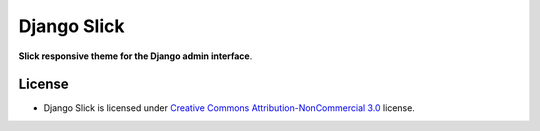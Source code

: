 ===========
Django Slick
===========

**Slick responsive theme for the Django admin interface**.


License
=======

* Django Slick is licensed under `Creative Commons Attribution-NonCommercial 3.0 <http://creativecommons.org/licenses/by-nc/3.0/>`_ license.
